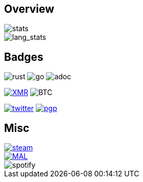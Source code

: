 == Overview
image::https://github-readme-stats.vercel.app/api?username=Equim-chan&show_icons=true&theme=dracula[stats]

image::https://github-readme-stats.vercel.app/api/top-langs/?username=Equim-chan&layout=compact&hide=html&theme=dracula&card_width=445[lang_stats]

== Badges
image:https://img.shields.io/badge/-Rust-a72145?style=flat-square&logo=rust[rust]
image:https://img.shields.io/badge/-Go-black?style=flat-square&logo=go[go]
image:https://img.shields.io/badge/-AsciiDoc-d22d4a?style=flat-square&logo=asciidoctor[adoc]

image:https://img.shields.io/badge/-4777777jHFbZB4gyqrB1JHDtrGFusyj4b3M2nScYDPKEM133ng2QDrK9ycqizXS2XofADw5do5rU19LQmpTGCfeQTerm1Ti-purple?style=flat-square&logo=monero[XMR,link=https://www.getmonero.org/]
image:https://img.shields.io/badge/-1Eqqqq9xR78wJyRXXgvR73HEfKdEwq68BT-grey?style=flat-square&logo=bitcoin[BTC]

image:https://img.shields.io/twitter/url?label=Twitter&url=https%3A%2F%2Ftwitter.com%2Fequim_chan[twitter,link=https://twitter.com/equim_chan]
image:https://img.shields.io/badge/PGP-B9942CBBE0A4CAE13F0473C00534B6F897D268E7-blue?style=flat-square[pgp,link=https://keybase.io/ekyu/pgp_keys.asc?fingerprint=b9942cbbe0a4cae13f0473c00534b6f897d268e7]

== Misc
image::https://steamsignature.com/card/0/76561198285816702.png[steam,link=https://steamcommunity.com/id/Equim/]

image::https://anime.plus/Equim-chan/export?settings=eyIwIjoxLCIxIjoiMDBmZmFhYWEiLCIyIjoiMDBlZTY2NzciLCIzIjoiYzBmZmFhYWEiLCI0IjoiYzBlZTY2NzciLCI1IjoiZmZmZmZmZmYiLCI2IjoiMjA0NDIyMzMiLCI3IjoiODVhYTQ0NDQiLCI4IjoiMDBjYzU1NjYiLCI5IjoiMDBjYzU1NjYifQ&r=1[MAL,link=https://myanimelist.net/profile/Equim-chan]

image::https://spotify-github-profile.vercel.app/api/view?uid=hxrzoklmlr3woorawwgfvfhsi&cover_image=true[spotify]
